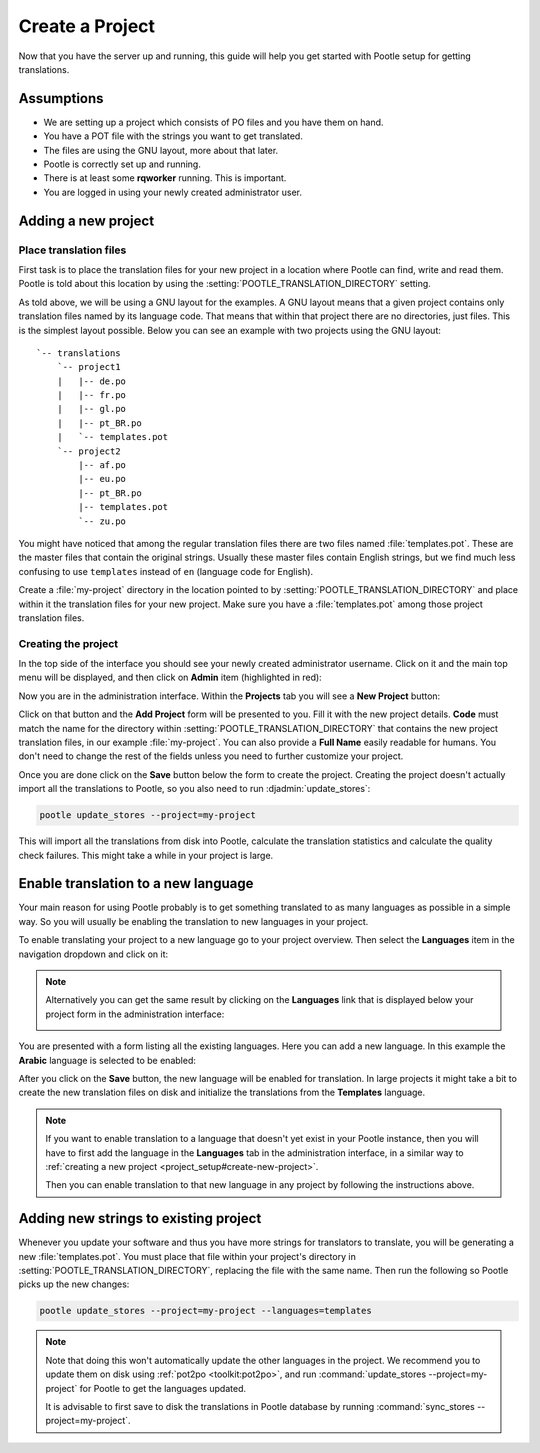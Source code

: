 .. _project_setup:

Create a Project
================

Now that you have the server up and running, this guide will help you get
started with Pootle setup for getting translations.


Assumptions
-----------

- We are setting up a project which consists of PO files and you have them on
  hand.
- You have a POT file with the strings you want to get translated.
- The files are using the GNU layout, more about that later.
- Pootle is correctly set up and running.
- There is at least some **rqworker** running. This is important.
- You are logged in using your newly created administrator user.


.. _project_setup#add-new-project:

Adding a new project
--------------------


.. _project_setup#place-translation-files:

Place translation files
+++++++++++++++++++++++

First task is to place the translation files for your new project in a location
where Pootle can find, write and read them. Pootle is told about this location
by using the :setting:`POOTLE_TRANSLATION_DIRECTORY` setting.

.. note: You probably would like to set a different value for
   :setting:`POOTLE_TRANSLATION_DIRECTORY` in the custom settings file
   generated by the :djadmin:`init` command. By default it is the
   :file:`translations` directory within Pootle codebase, which might be
   difficult for you to find depending on how you installed Pootle.


As told above, we will be using a GNU layout for the examples. A GNU layout
means that a given project contains only translation files named by its
language code. That means that within that project there are no directories,
just files. This is the simplest layout possible. Below you can see an example
with two projects using the GNU layout:

::

    `-- translations
        `-- project1
        |   |-- de.po
        |   |-- fr.po
        |   |-- gl.po
        |   |-- pt_BR.po
        |   `-- templates.pot
        `-- project2
            |-- af.po
            |-- eu.po
            |-- pt_BR.po
            |-- templates.pot
            `-- zu.po


You might have noticed that among the regular translation files there are two
files named :file:`templates.pot`. These are the master files that contain the
original strings. Usually these master files contain English strings, but we
find much less confusing to use ``templates`` instead of ``en`` (language code
for English).

Create a :file:`my-project` directory in the location pointed to by
:setting:`POOTLE_TRANSLATION_DIRECTORY` and place within it the translation
files for your new project. Make sure you have a :file:`templates.pot` among
those project translation files.


.. _project_setup#create-new-project:

Creating the project
++++++++++++++++++++

In the top side of the interface you should see your newly created
administrator username. Click on it and the main top menu will be displayed,
and then click on **Admin** item (highlighted in red):

.. image:: ../_static/accessing_admin_interface.png


Now you are in the administration interface. Within the **Projects** tab you
will see a **New Project** button:

.. image:: ../_static/add_project_button.png


Click on that button and the **Add Project** form will be presented to you.
Fill it with the new project details. **Code** must match the name for the
directory within :setting:`POOTLE_TRANSLATION_DIRECTORY` that contains the new
project translation files, in our example :file:`my-project`. You can also
provide a **Full Name** easily readable for humans. You don't need to change
the rest of the fields unless you need to further customize your project.

.. image:: ../_static/add_project_form.png


Once you are done click on the **Save** button below the form to create the
project. Creating the project doesn't actually import all the translations to
Pootle, so you also need to run :djadmin:`update_stores`:

.. code-block:: console

    pootle update_stores --project=my-project


This will import all the translations from disk into Pootle, calculate the
translation statistics and calculate the quality check failures. This might
take a while in your project is large.


.. _project_setup#initialize-new-tp:

Enable translation to a new language
------------------------------------

Your main reason for using Pootle probably is to get something translated to as
many languages as possible in a simple way. So you will usually be enabling the
translation to new languages in your project.

To enable translating your project to a new language go to your project
overview. Then select the **Languages** item in the navigation dropdown and
click on it:

.. image:: ../_static/languages_in_project_dropdown.png


.. note:: Alternatively you can get the same result by clicking on the
   **Languages** link that is displayed below your project form in the
   administration interface:

   .. image:: ../_static/project_form_bottom_links.png


You are presented with a form listing all the existing languages. Here you can
add a new language. In this example the **Arabic** language is selected to be
enabled:

.. image:: ../_static/enable_new_tp_through_admin_UI.png


After you click on the **Save** button, the new language will be enabled for
translation. In large projects it might take a bit to create the new
translation files on disk and initialize the translations from the
**Templates** language.

.. note:: If you want to enable translation to a language that doesn't yet
   exist in your Pootle instance, then you will have to first add the language
   in the **Languages** tab in the administration interface, in a similar way
   to :ref:`creating a new project <project_setup#create-new-project>`.

   Then you can enable translation to that new language in any project by
   following the instructions above.


.. _project_setup#add-new-strings:

Adding new strings to existing project
--------------------------------------

Whenever you update your software and thus you have more strings for
translators to translate, you will be generating a new :file:`templates.pot`.
You must place that file within your project's directory in
:setting:`POOTLE_TRANSLATION_DIRECTORY`, replacing the file with the same name.
Then run the following so Pootle picks up the new changes:

.. code-block:: console

    pootle update_stores --project=my-project --languages=templates


.. note:: Note that doing this won't automatically update the other languages
   in the project. We recommend you to update them on disk using
   :ref:`pot2po <toolkit:pot2po>`, and run
   :command:`update_stores --project=my-project` for Pootle to get the
   languages updated.

   It is advisable to first save to disk the translations in Pootle database by
   running :command:`sync_stores --project=my-project`.
